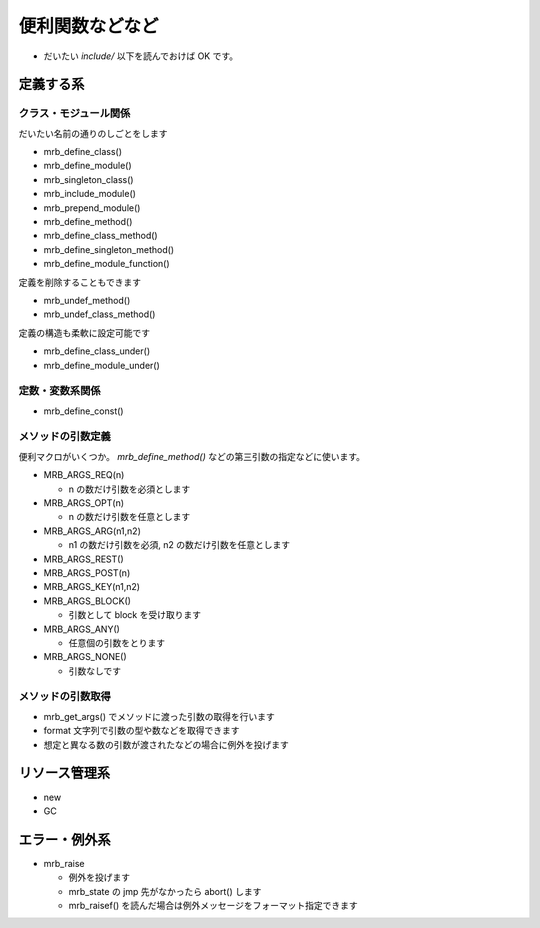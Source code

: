 便利関数などなど
########################################

* だいたい `include/` 以下を読んでおけば OK です。

定義する系
**********

クラス・モジュール関係
======================

だいたい名前の通りのしごとをします

* mrb_define_class()
* mrb_define_module()
* mrb_singleton_class()
* mrb_include_module()
* mrb_prepend_module()
* mrb_define_method()
* mrb_define_class_method()
* mrb_define_singleton_method()
* mrb_define_module_function()

定義を削除することもできます

* mrb_undef_method()
* mrb_undef_class_method()

定義の構造も柔軟に設定可能です

* mrb_define_class_under()
* mrb_define_module_under()

定数・変数系関係
========================

* mrb_define_const()

メソッドの引数定義
========================

便利マクロがいくつか。 `mrb_define_method()` などの第三引数の指定などに使います。

* MRB_ARGS_REQ(n)

  - n の数だけ引数を必須とします
  
* MRB_ARGS_OPT(n)

  - n の数だけ引数を任意とします
  
* MRB_ARGS_ARG(n1,n2)

  - n1 の数だけ引数を必須, n2 の数だけ引数を任意とします
  
* MRB_ARGS_REST()
* MRB_ARGS_POST(n)
* MRB_ARGS_KEY(n1,n2)
* MRB_ARGS_BLOCK()

  - 引数として block を受け取ります
  
* MRB_ARGS_ANY()

  - 任意個の引数をとります
  
* MRB_ARGS_NONE()

  - 引数なしです
  
メソッドの引数取得
========================

* mrb_get_args() でメソッドに渡った引数の取得を行います
* format 文字列で引数の型や数などを取得できます
* 想定と異なる数の引数が渡されたなどの場合に例外を投げます

リソース管理系
**************

* new
* GC

エラー・例外系
**************

* mrb_raise

  - 例外を投げます
  - mrb_state の jmp 先がなかったら abort() します
  - mrb_raisef() を読んだ場合は例外メッセージをフォーマット指定できます

